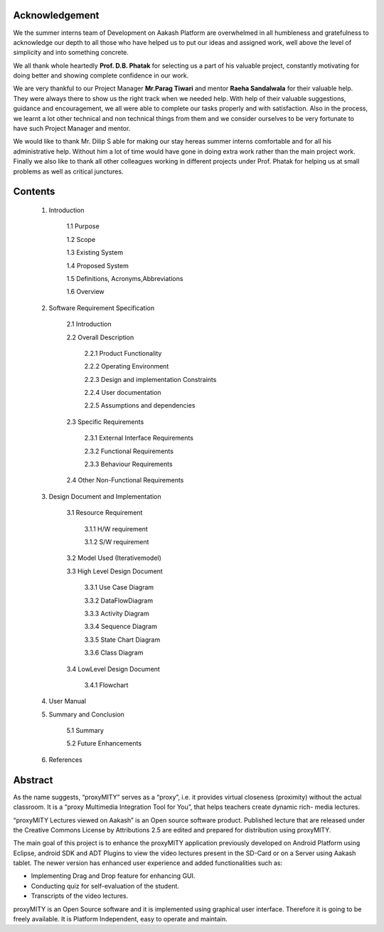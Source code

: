 =====================
Acknowledgement
=====================

We the summer interns team of Development on Aakash
Platform are overwhelmed in all humbleness and gratefulness to
acknowledge our depth to all those who have helped us to put
our ideas and assigned work, well above the level of simplicity
and into something concrete.

We all thank whole heartedly **Prof. D.B. Phatak** for selecting us
a part of his valuable project, constantly motivating for doing
better and showing complete confidence in our work.

We are very thankful to our Project Manager **Mr.Parag Tiwari**
and mentor **Raeha Sandalwala** for their valuable help. They
were always there to show us the right track when we needed
help. With help of their valuable suggestions, guidance and
encouragement, we all were able to complete our tasks properly
and with satisfaction. Also in the process, we learnt a lot other
technical and non technical things from them and we consider
ourselves to be very fortunate to have such Project Manager and
mentor.

We would like to thank Mr. Dilip S able for making our stay
hereas summer interns comfortable and for all his administrative
help. Without him a lot of time would have gone in doing extra
work rather than the main project work. Finally we also like to
thank all other colleagues working in different projects under
Prof. Phatak for helping us at small problems as well as critical
junctures.


=====================
Contents
=====================

  1. Introduction 

	1.1 Purpose
	
	1.2 Scope
		
	1.3 Existing System
		
	1.4 Proposed System
	
	1.5 Definitions, Acronyms,Abbreviations

	1.6 Overview
	

  2. Software Requirement Specification
  
	2.1 Introduction
	
	2.2 Overall Description
	
		2.2.1 Product Functionality
		
		2.2.2 Operating Environment
		
		2.2.3 Design and implementation Constraints

		2.2.4 User documentation
			
		2.2.5 Assumptions and dependencies

	2.3 Specific Requirements
	
		2.3.1 External Interface Requirements
		
		2.3.2 Functional Requirements

		2.3.3 Behaviour Requirements

	2.4 Other Non-Functional Requirements

  3. Design Document and Implementation

	3.1 Resource Requirement

		3.1.1 H/W requirement

		3.1.2 S/W requirement

	3.2 Model Used (Iterativemodel)

	3.3 High Level Design Document

		3.3.1 Use Case Diagram

		3.3.2 DataFlowDiagram

		3.3.3 Activity Diagram

		3.3.4 Sequence Diagram
	
		3.3.5 State Chart Diagram

		3.3.6 Class Diagram

	3.4 LowLevel Design Document

		3.4.1 Flowchart
  
  4. User Manual
  
  5. Summary and Conclusion

	5.1 Summary
	
	5.2 Future Enhancements

  6. References

=========
Abstract
=========

As the name suggests, “proxyMITY” serves as a “proxy”,
i.e. it provides virtual closeness (proximity) without the
actual classroom. It is a “proxy Multimedia Integration
Tool for You”, that helps teachers create dynamic rich-
media lectures.

“proxyMITY Lectures viewed on Aakash” is an Open
source software product. Published lecture that are released
under the Creative Commons License by Attributions
2.5 are edited and prepared for distribution using
proxyMITY.

The main goal of this project is to enhance the proxyMITY
application previously developed on Android Platform
using Eclipse, android SDK and ADT Plugins to view the
video lectures present in the SD-Card or on a Server using
Aakash tablet. The newer version has enhanced user
experience and added functionalities such as:

• Implementing Drag and Drop feature for enhancing GUI.

• Conducting quiz for self-evaluation of the student.

• Transcripts of the video lectures.

proxyMITY is an Open Source software and it is
implemented using graphical user interface. Therefore it is
going to be freely available. It is Platform Independent,
easy to operate and maintain.

